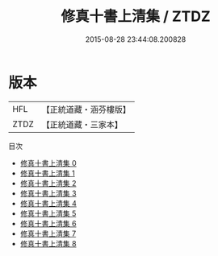 #+TITLE: 修真十書上清集 / ZTDZ

#+DATE: 2015-08-28 23:44:08.200828
* 版本
 |       HFL|【正統道藏・涵芬樓版】|
 |      ZTDZ|【正統道藏・三家本】|
目次
 - [[file:KR5a0270_000.txt][修真十書上清集 0]]
 - [[file:KR5a0270_001.txt][修真十書上清集 1]]
 - [[file:KR5a0270_002.txt][修真十書上清集 2]]
 - [[file:KR5a0270_003.txt][修真十書上清集 3]]
 - [[file:KR5a0270_004.txt][修真十書上清集 4]]
 - [[file:KR5a0270_005.txt][修真十書上清集 5]]
 - [[file:KR5a0270_006.txt][修真十書上清集 6]]
 - [[file:KR5a0270_007.txt][修真十書上清集 7]]
 - [[file:KR5a0270_008.txt][修真十書上清集 8]]
